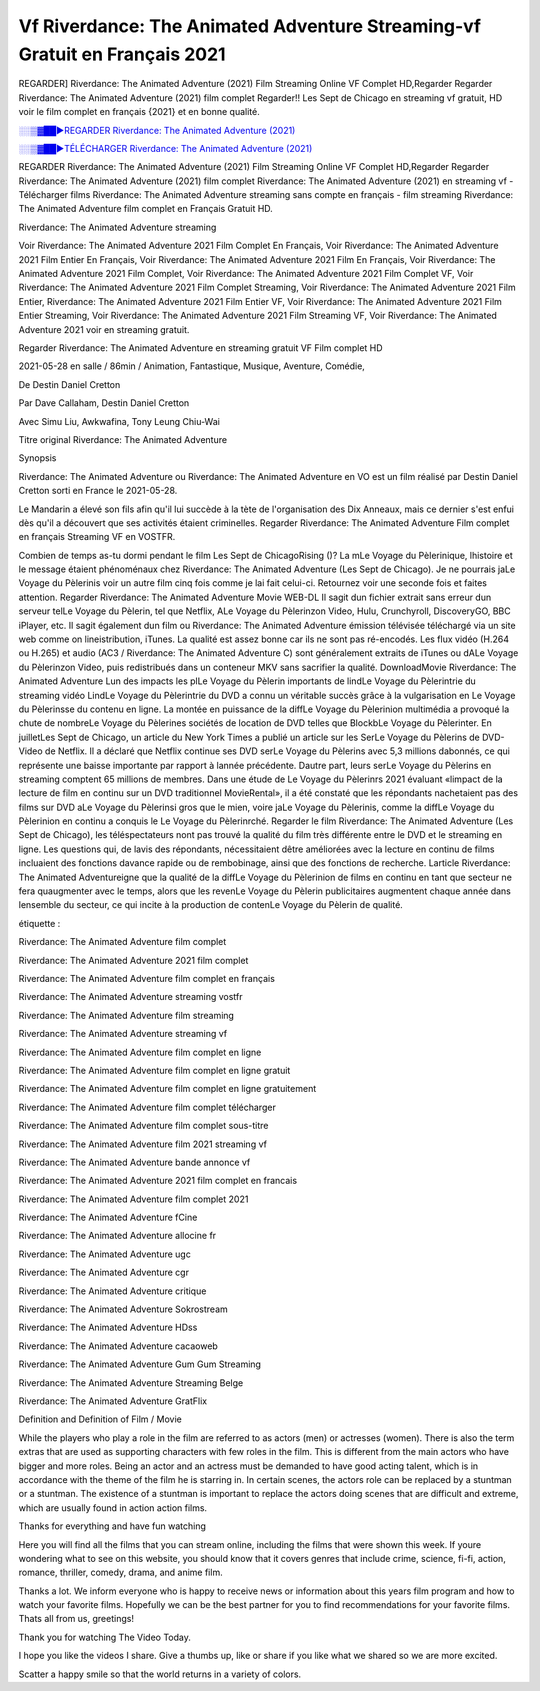 
Vf Riverdance: The Animated Adventure Streaming-vf Gratuit en Français 2021
==============================================================================================

REGARDER] Riverdance: The Animated Adventure (2021) Film Streaming Online VF Complet HD,Regarder Regarder Riverdance: The Animated Adventure (2021) film complet Regarder!! Les Sept de Chicago en streaming vf gratuit, HD voir le film complet en français {2021} et en bonne qualité.

`░░▒▓██►REGARDER Riverdance: The Animated Adventure (2021) <https://bit.ly/2VbERtt>`_

`░░▒▓██►TÉLÉCHARGER Riverdance: The Animated Adventure (2021) <https://bit.ly/2VbERtt>`_

REGARDER Riverdance: The Animated Adventure (2021) Film Streaming Online VF Complet HD,Regarder Regarder Riverdance: The Animated Adventure (2021) film complet
Riverdance: The Animated Adventure (2021) en streaming vf - Télécharger films Riverdance: The Animated Adventure streaming sans compte en français - film streaming Riverdance: The Animated Adventure film complet en Français Gratuit HD.

Riverdance: The Animated Adventure streaming

Voir Riverdance: The Animated Adventure 2021 Film Complet En Français, Voir Riverdance: The Animated Adventure 2021 Film Entier En Français, Voir Riverdance: The Animated Adventure 2021 Film En Français, Voir Riverdance: The Animated Adventure 2021 Film Complet, Voir Riverdance: The Animated Adventure 2021 Film Complet VF, Voir Riverdance: The Animated Adventure 2021 Film Complet Streaming, Voir Riverdance: The Animated Adventure 2021 Film Entier, Riverdance: The Animated Adventure 2021 Film Entier VF, Voir Riverdance: The Animated Adventure 2021 Film Entier Streaming, Voir Riverdance: The Animated Adventure 2021 Film Streaming VF, Voir Riverdance: The Animated Adventure 2021 voir en streaming gratuit.

Regarder Riverdance: The Animated Adventure en streaming gratuit VF Film complet HD

2021-05-28 en salle / 86min / Animation, Fantastique, Musique, Aventure, Comédie,

De Destin Daniel Cretton

Par Dave Callaham, Destin Daniel Cretton

Avec Simu Liu, Awkwafina, Tony Leung Chiu-Wai

Titre original Riverdance: The Animated Adventure

Synopsis

Riverdance: The Animated Adventure ou Riverdance: The Animated Adventure en VO est un film réalisé par Destin Daniel Cretton sorti en France le 2021-05-28.

Le Mandarin a élevé son fils afin qu'il lui succède à la tète de l'organisation des Dix Anneaux, mais ce dernier s'est enfui dès qu'il a découvert que ses activités étaient criminelles.
Regarder Riverdance: The Animated Adventure Film complet en français Streaming VF en VOSTFR.

Combien de temps as-tu dormi pendant le film Les Sept de ChicagoRising ()? La mLe Voyage du Pèlerinique, lhistoire et le message étaient phénoménaux chez Riverdance: The Animated Adventure (Les Sept de Chicago). Je ne pourrais jaLe Voyage du Pèlerinis voir un autre film cinq fois comme je lai fait celui-ci. Retournez voir une seconde fois et faites attention. Regarder Riverdance: The Animated Adventure Movie WEB-DL Il sagit dun fichier extrait sans erreur dun serveur telLe Voyage du Pèlerin, tel que Netflix, ALe Voyage du Pèlerinzon Video, Hulu, Crunchyroll, DiscoveryGO, BBC iPlayer, etc. Il sagit également dun film ou Riverdance: The Animated Adventure émission télévisée téléchargé via un site web comme on lineistribution, iTunes. La qualité est assez bonne car ils ne sont pas ré-encodés. Les flux vidéo (H.264 ou H.265) et audio (AC3 / Riverdance: The Animated Adventure C) sont généralement extraits de iTunes ou dALe Voyage du Pèlerinzon Video, puis redistribués dans un conteneur MKV sans sacrifier la qualité. DownloadMovie Riverdance: The Animated Adventure Lun des impacts les plLe Voyage du Pèlerin importants de lindLe Voyage du Pèlerintrie du streaming vidéo LindLe Voyage du Pèlerintrie du DVD a connu un véritable succès grâce à la vulgarisation en Le Voyage du Pèlerinsse du contenu en ligne. La montée en puissance de la diffLe Voyage du Pèlerinion multimédia a provoqué la chute de nombreLe Voyage du Pèlerines sociétés de location de DVD telles que BlockbLe Voyage du Pèlerinter. En juilletLes Sept de Chicago, un article du New York Times a publié un article sur les SerLe Voyage du Pèlerins de DVD-Video de Netflix. Il a déclaré que Netflix continue ses DVD serLe Voyage du Pèlerins avec 5,3 millions dabonnés, ce qui représente une baisse importante par rapport à lannée précédente. Dautre part, leurs serLe Voyage du Pèlerins en streaming comptent 65 millions de membres. Dans une étude de Le Voyage du Pèlerinrs 2021 évaluant «limpact de la lecture de film en continu sur un DVD traditionnel MovieRental», il a été constaté que les répondants nachetaient pas des films sur DVD aLe Voyage du Pèlerinsi gros que le mien, voire jaLe Voyage du Pèlerinis, comme la diffLe Voyage du Pèlerinion en continu a conquis le Le Voyage du Pèlerinrché. Regarder le film Riverdance: The Animated Adventure (Les Sept de Chicago), les téléspectateurs nont pas trouvé la qualité du film très différente entre le DVD et le streaming en ligne. Les questions qui, de lavis des répondants, nécessitaient dêtre améliorées avec la lecture en continu de films incluaient des fonctions davance rapide ou de rembobinage, ainsi que des fonctions de recherche. Larticle Riverdance: The Animated Adventureigne que la qualité de la diffLe Voyage du Pèlerinion de films en continu en tant que secteur ne fera quaugmenter avec le temps, alors que les revenLe Voyage du Pèlerin publicitaires augmentent chaque année dans lensemble du secteur, ce qui incite à la production de contenLe Voyage du Pèlerin de qualité.

étiquette :

Riverdance: The Animated Adventure film complet

Riverdance: The Animated Adventure 2021 film complet

Riverdance: The Animated Adventure film complet en français

Riverdance: The Animated Adventure streaming vostfr

Riverdance: The Animated Adventure film streaming

Riverdance: The Animated Adventure streaming vf

Riverdance: The Animated Adventure film complet en ligne

Riverdance: The Animated Adventure film complet en ligne gratuit

Riverdance: The Animated Adventure film complet en ligne gratuitement

Riverdance: The Animated Adventure film complet télécharger

Riverdance: The Animated Adventure film complet sous-titre

Riverdance: The Animated Adventure film 2021 streaming vf

Riverdance: The Animated Adventure bande annonce vf

Riverdance: The Animated Adventure 2021 film complet en francais

Riverdance: The Animated Adventure film complet 2021

Riverdance: The Animated Adventure fCine

Riverdance: The Animated Adventure allocine fr

Riverdance: The Animated Adventure ugc

Riverdance: The Animated Adventure cgr

Riverdance: The Animated Adventure critique

Riverdance: The Animated Adventure Sokrostream

Riverdance: The Animated Adventure HDss

Riverdance: The Animated Adventure cacaoweb

Riverdance: The Animated Adventure Gum Gum Streaming

Riverdance: The Animated Adventure Streaming Belge

Riverdance: The Animated Adventure GratFlix

Definition and Definition of Film / Movie

While the players who play a role in the film are referred to as actors (men) or actresses (women). There is also the term extras that are used as supporting characters with few roles in the film. This is different from the main actors who have bigger and more roles. Being an actor and an actress must be demanded to have good acting talent, which is in accordance with the theme of the film he is starring in. In certain scenes, the actors role can be replaced by a stuntman or a stuntman. The existence of a stuntman is important to replace the actors doing scenes that are difficult and extreme, which are usually found in action action films.

Thanks for everything and have fun watching

Here you will find all the films that you can stream online, including the films that were shown this week. If youre wondering what to see on this website, you should know that it covers genres that include crime, science, fi-fi, action, romance, thriller, comedy, drama, and anime film.

Thanks a lot. We inform everyone who is happy to receive news or information about this years film program and how to watch your favorite films. Hopefully we can be the best partner for you to find recommendations for your favorite films. Thats all from us, greetings!

Thank you for watching The Video Today.

I hope you like the videos I share. Give a thumbs up, like or share if you like what we shared so we are more excited.

Scatter a happy smile so that the world returns in a variety of colors.

